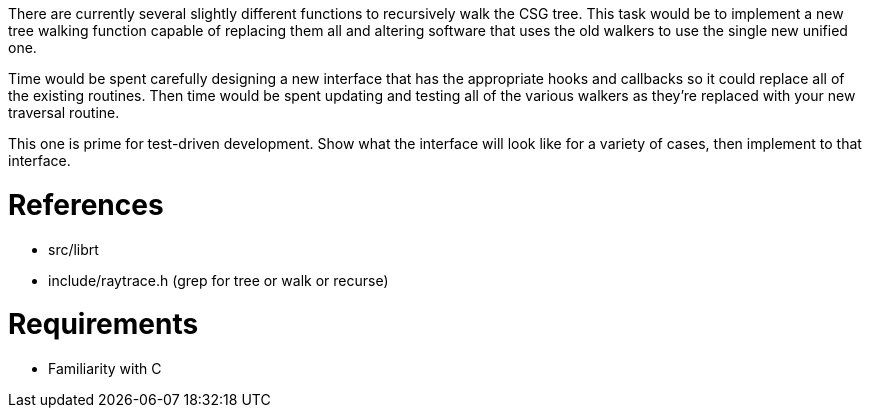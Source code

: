 :doctype: book

There are currently several slightly different functions to recursively
walk the CSG tree. This task would be to implement a new tree walking
function capable of replacing them all and altering software that uses
the old walkers to use the single new unified one.

Time would be spent carefully designing a new interface that has the
appropriate hooks and callbacks so it could replace all of the existing
routines. Then time would be spent updating and testing all of the
various walkers as they're replaced with your new traversal routine.

This one is prime for test-driven development. Show what the interface
will look like for a variety of cases, then implement to that interface.

= References

* src/librt
* include/raytrace.h (grep for tree or walk or recurse)

= Requirements

* Familiarity with C
